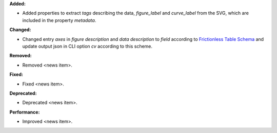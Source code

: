 **Added:**

* Added properties to extract `tags` describing the data, `figure_label` and `curve_label` from the SVG, which are included in the property `metadata`.

**Changed:**

* Changed entry `axes` in `figure description` and `data description` to `field` according to `Frictionless Table Schema <https://specs.frictionlessdata.io/table-schema>`_ and update output json in CLI option `cv` according to this scheme.

**Removed:**

* Removed <news item>.

**Fixed:**

* Fixed <news item>.

**Deprecated:**

* Deprecated <news item>.

**Performance:**

* Improved <news item>.
